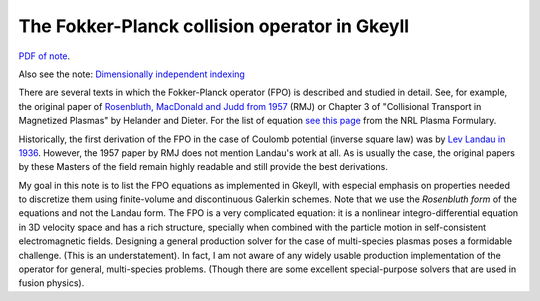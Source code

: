 The Fokker-Planck collision operator in Gkeyll
----------------------------------------------

`PDF of note <./_static/files/fpo-notes.pdf>`_.

Also see the note:
`Dimensionally independent indexing <./_static/files/dim-independent-idx.pdf>`_

There are several texts in which the Fokker-Planck operator (FPO) is
described and studied in detail. See, for example, the original paper
of `Rosenbluth, MacDonald and Judd from 1957
<./_static/files/RMD-1957-FPO.pdf>`_ (RMJ) or Chapter 3 of
"Collisional Transport in Magnetized Plasmas" by Helander and
Dieter. For the list of equation `see this page
<./_static/files/Formulary-FPO.pdf>`_ from the NRL Plasma Formulary.

Historically, the first derivation of the FPO in the case of Coulomb
potential (inverse square law) was by `Lev Landau in 1936
<./_static/files/Landau-FPO-1936.pdf>`_. However, the 1957 paper by
RMJ does not mention Landau's work at all.  As is usually the case,
the original papers by these Masters of the field remain highly
readable and still provide the best derivations.

My goal in this note is to list the FPO equations as implemented in
Gkeyll, with especial emphasis on properties needed to discretize them
using finite-volume and discontinuous Galerkin schemes. Note that we
use the *Rosenbluth form* of the equations and not the Landau
form. The FPO is a very complicated equation: it is a nonlinear
integro-differential equation in 3D velocity space and has a rich
structure, specially when combined with the particle motion in
self-consistent electromagnetic fields. Designing a general production
solver for the case of multi-species plasmas poses a formidable
challenge. (This is an understatement). In fact, I am not aware of any
widely usable production implementation of the operator for general,
multi-species problems. (Though there are some excellent
special-purpose solvers that are used in fusion physics).
